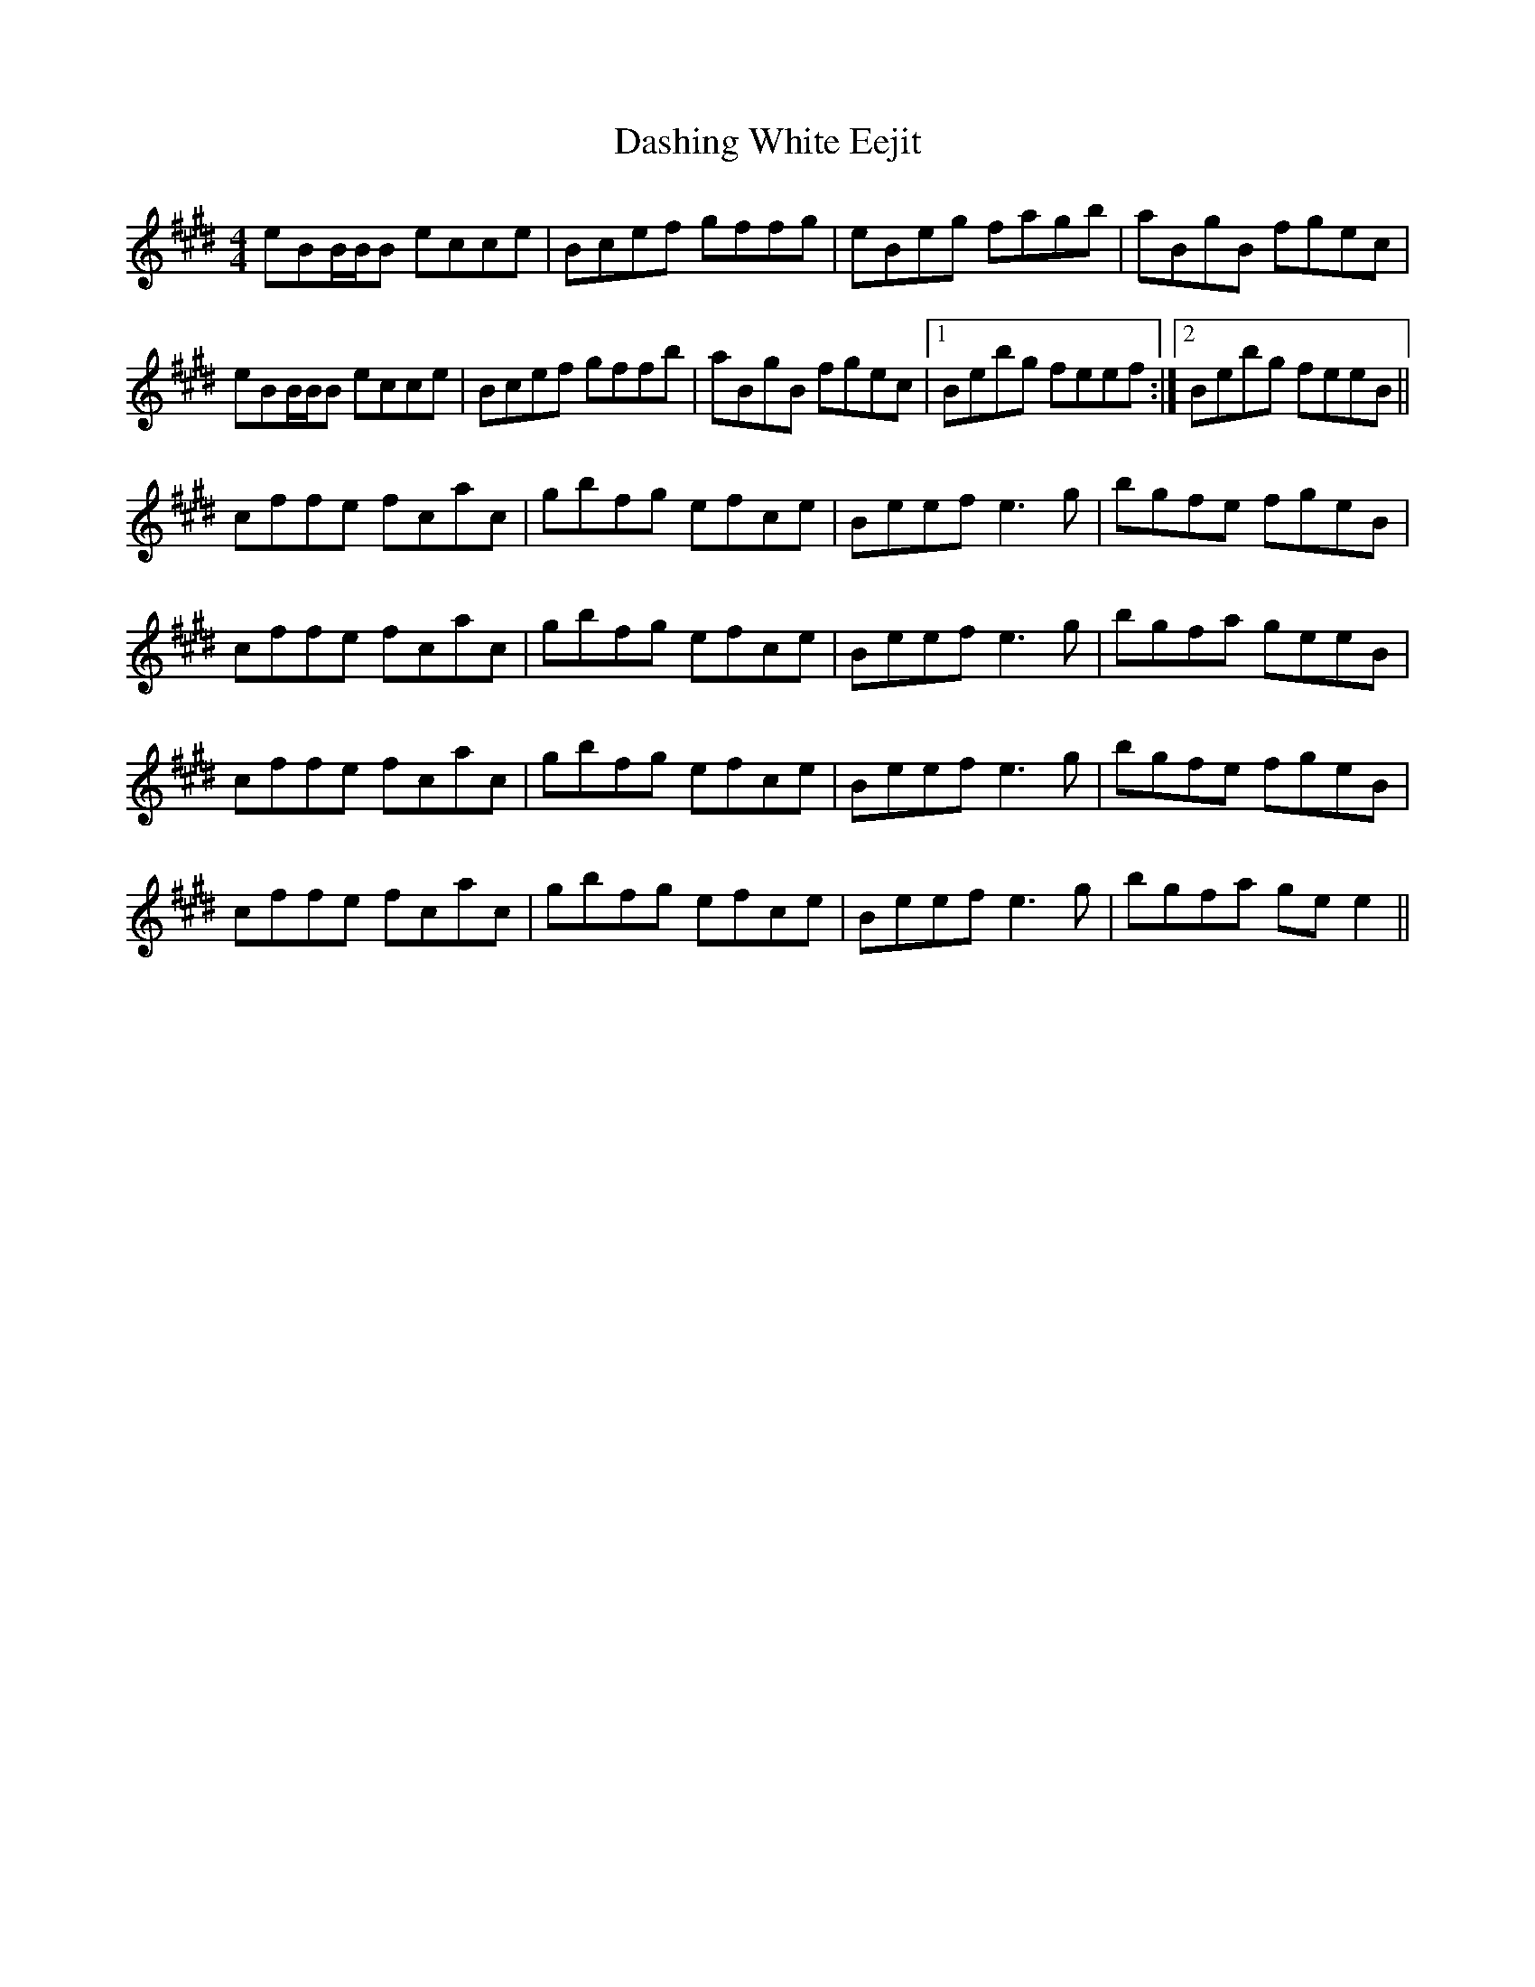 X: 9539
T: Dashing White Eejit
R: reel
M: 4/4
K: Emajor
eBB/B/B ecce|Bcef gffg|eBeg fagb|aBgB fgec|
eBB/B/B ecce|Bcef gffb|aBgB fgec|1 Bebg feef:|2 Bebg feeB||
cffe fcac|gbfg efce|Beef e3 g|bgfe fgeB|
cffe fcac|gbfg efce|Beef e3 g|bgfa geeB|
cffe fcac|gbfg efce|Beef e3 g|bgfe fgeB|
cffe fcac|gbfg efce|Beef e3 g|bgfa ge e2||

